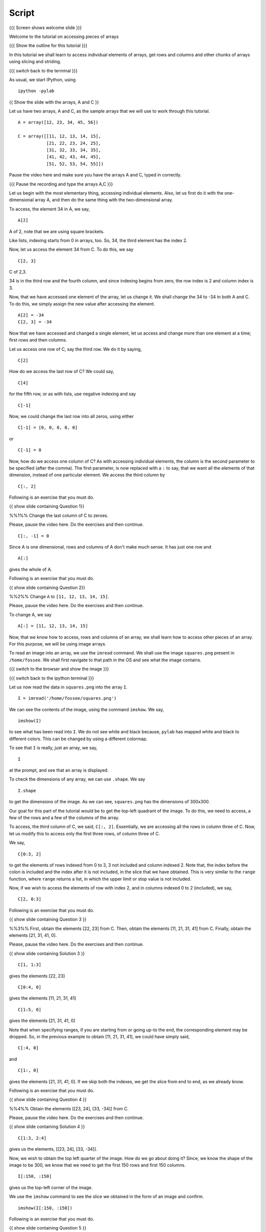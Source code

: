 .. Objectives
.. ----------
   
   .. By the end of this tutorial, you will be able to:
   
   ..   1. Access and change individual elements of arrays, both one
   ..   dimensional and multi-dimensional.
   ..   2. Access and change rows and columns of arrays. 
   ..   3. Access and change other chunks from an array, using slicing
   ..   and striding. 
   ..   4. Read images into arrays and perform processing on them, using
   ..   simple array manipulations. 

.. Prerequisites
.. -------------

..   1. getting started with arrays

     
.. Author              : Puneeth
   Internal Reviewer   : 
   External Reviewer   :
   Checklist OK?       : <put date stamp here, if OK> [2010-10-05]

Script
------

{{{ Screen shows welcome slide }}}

Welcome to the tutorial on accessing pieces of arrays

{{{ Show the outline for this tutorial }}} 

In this tutorial we shall learn to access individual elements of
arrays, get rows and columns and other chunks of arrays using
slicing and striding. 

{{{ switch back to the terminal }}}

As usual, we start IPython, using 
::

  ipython -pylab 


{{ Show the slide with the arrays, A and C }}

Let us have two arrays, A and C, as the sample arrays that we will
use to work through this tutorial. 

::

  A = array([12, 23, 34, 45, 56])

  C = array([[11, 12, 13, 14, 15],
             [21, 22, 23, 24, 25],
             [31, 32, 33, 34, 35],
             [41, 42, 43, 44, 45],
             [51, 52, 53, 54, 55]])

Pause the video here and make sure you have the arrays A and C,
typed in correctly.

{{{ Pause the recording and type the arrays A,C }}}

Let us begin with the most elementary thing, accessing individual
elements. Also, let us first do it with the one-dimensional array
A, and then do the same thing with the two-dimensional array. 

To access, the element 34 in A, we say, 

::

  A[2]

A of 2, note that we are using square brackets.

Like lists, indexing starts from 0 in arrays, too. So, 34, the
third element has the index 2. 

Now, let us access the element 34 from C. To do this, we say
::

  C[2, 3]

C of 2,3.

34 is in the third row and the fourth column, and since indexing
begins from zero, the row index is 2 and column index is 3. 

Now, that we have accessed one element of the array, let us change
it. We shall change the 34 to -34 in both A and C. To do this, we
simply assign the new value after accessing the element. 
::

  A[2] = -34
  C[2, 3] = -34

Now that we have accessed and changed a single element, let us
access and change more than one element at a time; first rows and
then columns.

Let us access one row of C, say the third row. We do it by saying, 
::

  C[2] 

How do we access the last row of C? We could say,
::

  C[4] 

for the fifth row, or as with lists, use negative indexing and say
::

  C[-1]

Now, we could change the last row into all zeros, using either 
::

  C[-1] = [0, 0, 0, 0, 0]

or 

::
  
  C[-1] = 0

Now, how do we access one column of C? As with accessing
individual elements, the column is the second parameter to be
specified (after the comma). The first parameter, is now replaced
with a ``:`` to say, that we want all the elements of that
dimension, instead of one particular element. We access the third
column by

::
  
  C[:, 2]

Following is an exercise that you must do. 

{{ show slide containing Question 1}} 

%%1%% Change the last column of C to zeroes. 

Please, pause the video here. Do the exercises and then continue. 

::
  
  C[:, -1] = 0

Since A is one dimensional, rows and columns of A don't make much
sense. It has just one row and 
::

  A[:] 

gives the whole of A. 

Following is an exercise that you must do. 

{{ show slide containing Question 2}} 

%%2%% Change ``A`` to ``[11, 12, 13, 14, 15]``. 

Please, pause the video here. Do the exercises and then continue. 

To change A, we say
::

  A[:] = [11, 12, 13, 14, 15]

Now, that we know how to access, rows and columns of an array, we
shall learn how to access other pieces of an array. For this
purpose, we will be using image arrays. 

To read an image into an array, we use the ``imread`` command. We
shall use the image ``squares.png`` present in ``/home/fossee``. We
shall first navigate to that path in the OS and see what the image
contains. 

{{{ switch to the browser and show the image }}}

{{{ switch back to the ipython terminal }}}

Let us now read the data in ``squares.png`` into the array ``I``. 
::

  I = imread('/home/fossee/squares.png')

We can see the contents of the image, using the command
``imshow``. We say, 
::

  imshow(I) 

to see what has been read into ``I``. We do not see white and black
because, ``pylab`` has mapped white and black to different
colors. This can be changed by using a different colormap. 

To see that ``I`` is really, just an array, we say, 
::

  I 

at the prompt, and see that an array is displayed. 

To check the dimensions of any array, we can use ``.shape``. We say

::

  I.shape 

to get the dimensions of the image. As we can see, ``squares.png``
has the dimensions of 300x300. 

Our goal for this part of the tutorial would be to get the
top-left quadrant of the image. To do this, we need to access, a
few of the rows and a few of the columns of the array. 

To access, the third column of C, we said, ``C[:, 2]``. Essentially,
we are accessing all the rows in column three of C. Now, let us
modify this to access only the first three rows, of column three
of C. 

We say, 
::

  C[0:3, 2]

to get the elements of rows indexed from 0 to 3, 3 not included
and column indexed 2. Note that, the index before the colon is
included and the index after it is not included, in the slice that
we have obtained. This is very similar to the ``range`` function,
where ``range`` returns a list, in which the upper limit or stop
value is not included.

Now, if we wish to access the elements of row with index 2, and in
columns indexed 0 to 2 (included), we say, 
::

  C[2, 0:3]

Following is an exercise that you must do. 

{{ show slide containing Question 3 }} 

%%3%% First, obtain the elements [22, 23] from C. Then, obtain the
elements [11, 21, 31, 41] from C. Finally, obtain the elements [21,
31, 41, 0]. 

Please, pause the video here. Do the exercises and then continue. 

{{ show slide containing Solution 3 }}

::

  C[1, 1:3] 

gives the elements [22, 23]
::

  C[0:4, 0]

gives the elements [11, 21, 31, 41]
::

  C[1:5, 0]

gives the elements [21, 31, 41, 0]

Note that when specifying ranges, if you are starting from or
going up-to the end, the corresponding element may be dropped. So,
in the previous example to obtain [11, 21, 31, 41], we could have
simply said, 
::

  C[:4, 0]

and 
::

  C[1:, 0]

gives the elements [21, 31, 41, 0]. If we skip both the indexes,
we get the slice from end to end, as we already know. 

Following is an exercise that you must do. 

{{ show slide containing Question 4 }} 

%%4%% Obtain the elements [[23, 24], [33, -34]] from C. 

Please, pause the video here. Do the exercises and then continue. 

{{ show slide containing Solution 4 }} 

::

  C[1:3, 2:4] 

gives us the elements, [[23, 24], [33, -34]]. 

Now, we wish to obtain the top left quarter of the image. How do
we go about doing it? Since, we know the shape of the image to be
300, we know that we need to get the first 150 rows and first 150
columns. 
::

  I[:150, :150]

gives us the top-left corner of the image. 

We use the ``imshow`` command to see the slice we obtained in the
form of an image and confirm. 
::

  imshow(I[:150, :150])

Following is an exercise that you must do. 

{{ show slide containing Question 5 }} 

%%5%% Obtain the square in the center of the image.

Following is an exercise that you must do. 

{{ show slide containing Solution 5 }} 

::

  imshow(I[75:225, 75:225])

Our next goal is to compress the image, using a very simple
technique to reduce the space that the image takes on disk while
not compromising too heavily on the image quality. The idea is to
drop alternate rows and columns of the image and save it. This way
we will be reducing the data to a fourth of the original data but
losing only so much of visual information. 

We shall first learn the idea of striding using the smaller array
C. Suppose we wish to access only the odd rows and columns (first,
third, fifth). We do this by, 
::

  C[0:5:2, 0:5:2]

if we wish to be explicit, or simply, 
::

  C[::2, ::2]

This is very similar to the step specified to the ``range``
function. It specifies, the jump or step in which to move, while
accessing the elements. If no step is specified, a default value
of 1 is assumed. 
::

  C[1::2, ::2] 

gives the elements, [[21, 23, 0], [41, 43, 0]]

{{ show slide containing Question 6 }} 

Following is an exercise that you must do. 

%%6%% Obtain the following. 
[[12, 0], [42, 0]]
[[12, 13, 14], [0, 0, 0]]

Please, pause the video here. Do the exercises and then continue. 

{{ show slide containing Solution 6 }} 

::

  C[::3, 1::3]

gives the elements [[12, 0], [42, 0]]
::

  C[::4, 1:4]

gives the elements [[12, 13, 14], [0, 0, 0]]

Now, that we know how to stride over an image, we can drop
alternate rows and columns out of the image in I. 
::

  I[::2, ::2]

To see this image, we say, 
::

  imshow(I[::2, ::2])

This does not have much data to notice any real difference, but
notice that the scale has reduced to show that we have dropped
alternate rows and columns. If you notice carefully, you will be
able to observe some blurring near the edges. To notice this
effect more clearly, increase the step to 4. 
::

  imshow(I[::4, ::4])

{{{ show summary slide }}}

That brings us to the end of this tutorial. In this tutorial, we
have learnt to access parts of arrays, specifically individual
elements, rows and columns and larger pieces of arrays. We have
also learnt how to modify arrays, element wise or in larger
pieces.

{{{ Show the "sponsored by FOSSEE" slide }}}

This tutorial was created as a part of FOSSEE project, NME ICT, MHRD India

Hope you have enjoyed and found it useful.
Thank you!

.. 
   Local Variables:
   mode: rst
   indent-tabs-mode: nil
   sentence-end-double-space: nil
   fill-column: 75
   End:
